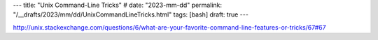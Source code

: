 ---
title: "Unix Command-Line Tricks"
# date: "2023-mm-dd"
permalink: "/__drafts/2023/mm/dd/UnixCommandLineTricks.html"
tags: [bash]
draft: true
---

.. image:: /content/binary/...
    :alt: 
    :target: 
    :width: 200
    :class: right-float

http://unix.stackexchange.com/questions/6/what-are-your-favorite-command-line-features-or-tricks/67#67
